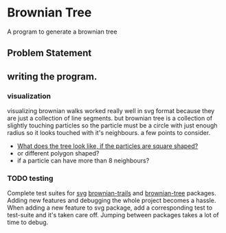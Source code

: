 * Brownian Tree
A program to generate a brownian tree
** Problem Statement

** writing the program.
*** visualization
visualizing brownian walks worked really well in svg format because they are just a collection of line segments. but brownian tree is a collection of slightly touching particles so the particle must be a circle with just enough radius so it looks touched with it's neighbours.
a few points to consider.
+ _What does the tree look like, if the particles are square shaped?_
+ or different polygon shaped?
+ if a particle can have more than 8 neighbours?
*** TODO testing
Complete test suites for _svg_ _brownian-trails_ and _brownian-tree_ packages.
Adding new features and debugging the whole project becomes a hassle. When adding a new feature to svg package, add a corresponding test to test-suite and it's taken care off. Jumping between packages takes a lot of time to debug.
